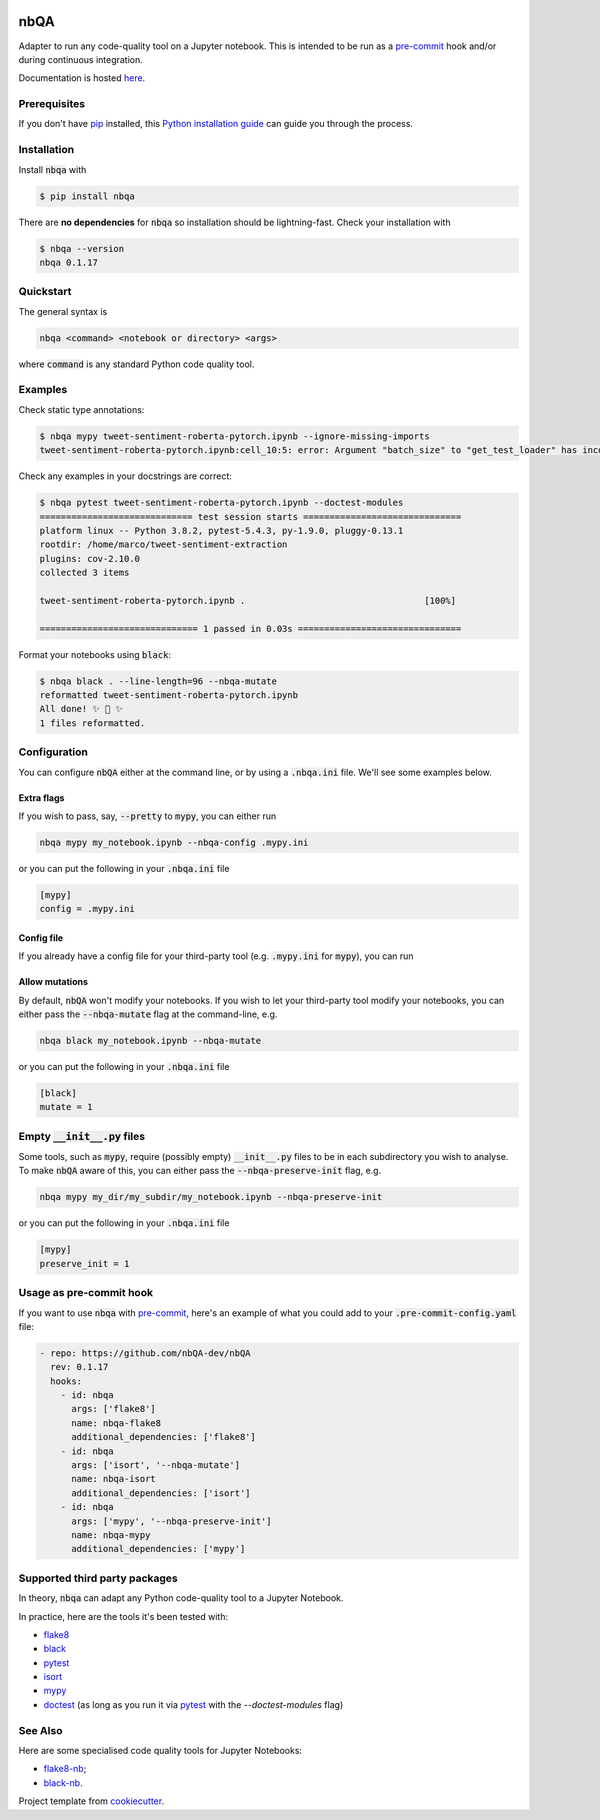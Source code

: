 .. image:: https://github.com/nbQA-dev/nbQA/raw/master/assets/logo.png
  :width: 400

====
nbQA
====

.. image:: https://github.com/nbQA-dev/nbQA/workflows/tox/badge.svg
          :target: https://github.com/nbQA-dev/nbQA/actions?workflow=tox

.. image:: https://codecov.io/gh/nbQA-dev/nbQA/branch/master/graph/badge.svg
   :target: https://codecov.io/gh/nbQA-dev/nbQA

.. image:: https://badge.fury.io/py/nbqa.svg
    :target: https://badge.fury.io/py/nbqa

.. image:: https://readthedocs.org/projects/nbqa/badge/?version=latest&style=plastic
    :target: https://nbqa.readthedocs.io/en/latest/

.. image:: https://img.shields.io/pypi/pyversions/nbqa.svg
    :target: https://pypi.org/project/nbqa/

.. image:: https://img.shields.io/badge/pre--commit-enabled-brightgreen?logo=pre-commit&logoColor=white
    :target: https://github.com/pre-commit/pre-commit

.. image:: http://www.mypy-lang.org/static/mypy_badge.svg
    :target: http://mypy-lang.org/

.. image:: https://interrogate.readthedocs.io/en/latest/_static/interrogate_badge.svg
   :target: https://github.com/econchick/interrogate

.. image:: https://img.shields.io/badge/code%20style-black-000000.svg
   :target: https://github.com/psf/black

.. image:: https://img.shields.io/badge/pylint-10/10-brightgreen.svg
   :target: https://github.com/PyCQA/pylint

Adapter to run any code-quality tool on a Jupyter notebook.
This is intended to be run as a `pre-commit`_ hook and/or during continuous integration.

Documentation is hosted here_.

Prerequisites
-------------
If you don't have `pip`_ installed, this `Python installation guide`_ can guide
you through the process.

.. _pip: https://pip.pypa.io
.. _Python installation guide: http://docs.python-guide.org/en/latest/starting/installation/

Installation
------------

Install :code:`nbqa` with

.. code-block:: bash

    $ pip install nbqa

There are **no dependencies** for :code:`nbqa` so installation should be lightning-fast.
Check your installation with

.. code-block:: bash

    $ nbqa --version
    nbqa 0.1.17

Quickstart
----------

The general syntax is

.. code-block:: bash

    nbqa <command> <notebook or directory> <args>

where :code:`command` is any standard Python code quality tool.

Examples
--------

Check static type annotations:

.. code-block:: bash

    $ nbqa mypy tweet-sentiment-roberta-pytorch.ipynb --ignore-missing-imports
    tweet-sentiment-roberta-pytorch.ipynb:cell_10:5: error: Argument "batch_size" to "get_test_loader" has incompatible type "str"; expected "int"

Check any examples in your docstrings are correct:

.. code-block:: bash

    $ nbqa pytest tweet-sentiment-roberta-pytorch.ipynb --doctest-modules
    ============================= test session starts ==============================
    platform linux -- Python 3.8.2, pytest-5.4.3, py-1.9.0, pluggy-0.13.1
    rootdir: /home/marco/tweet-sentiment-extraction
    plugins: cov-2.10.0
    collected 3 items

    tweet-sentiment-roberta-pytorch.ipynb .                                  [100%]

    ============================== 1 passed in 0.03s ===============================

Format your notebooks using :code:`black`:

.. code-block:: bash

    $ nbqa black . --line-length=96 --nbqa-mutate
    reformatted tweet-sentiment-roberta-pytorch.ipynb
    All done! ✨ 🍰 ✨
    1 files reformatted.

Configuration
-------------

You can configure :code:`nbQA` either at the command line, or by using a :code:`.nbqa.ini` file. We'll see some examples below.

Extra flags
~~~~~~~~~~~

If you wish to pass, say, :code:`--pretty` to :code:`mypy`, you can either run

.. code-block:: bash

    nbqa mypy my_notebook.ipynb --nbqa-config .mypy.ini

or you can put the following in your :code:`.nbqa.ini` file

.. code-block:: ini

    [mypy]
    config = .mypy.ini

Config file
~~~~~~~~~~~

If you already have a config file for your third-party tool (e.g. :code:`.mypy.ini` for :code:`mypy`), you can run



Allow mutations
~~~~~~~~~~~~~~~

By default, :code:`nbQA` won't modify your notebooks. If you wish to let your third-party tool modify your notebooks, you can
either pass the :code:`--nbqa-mutate` flag at the command-line, e.g.

.. code-block:: bash

    nbqa black my_notebook.ipynb --nbqa-mutate

or you can put the following in your :code:`.nbqa.ini` file

.. code-block:: ini

    [black]
    mutate = 1

Empty :code:`__init__.py` files
-------------------------------

Some tools, such as :code:`mypy`, require (possibly empty) :code:`__init__.py` files to be in each subdirectory you wish to analyse.
To make :code:`nbQA` aware of this, you can either pass the :code:`--nbqa-preserve-init` flag, e.g.

.. code-block:: bash

    nbqa mypy my_dir/my_subdir/my_notebook.ipynb --nbqa-preserve-init

or you can put the following in your :code:`.nbqa.ini` file

.. code-block:: ini

    [mypy]
    preserve_init = 1

Usage as pre-commit hook
------------------------

If you want to use :code:`nbqa` with `pre-commit`_, here's an example of what you
could add to your :code:`.pre-commit-config.yaml` file:

.. code-block:: yaml

  - repo: https://github.com/nbQA-dev/nbQA
    rev: 0.1.17
    hooks:
      - id: nbqa
        args: ['flake8']
        name: nbqa-flake8
        additional_dependencies: ['flake8']
      - id: nbqa
        args: ['isort', '--nbqa-mutate']
        name: nbqa-isort
        additional_dependencies: ['isort']
      - id: nbqa
        args: ['mypy', '--nbqa-preserve-init']
        name: nbqa-mypy
        additional_dependencies: ['mypy']

Supported third party packages
------------------------------

In theory, :code:`nbqa` can adapt any Python code-quality tool to a Jupyter Notebook.

In practice, here are the tools it's been tested with:

- flake8_
- black_
- pytest_
- isort_
- mypy_
- doctest_ (as long as you run it via pytest_ with the `--doctest-modules` flag)

See Also
--------

Here are some specialised code quality tools for Jupyter Notebooks:

- `flake8-nb`_;
- `black-nb`_.

Project template from cookiecutter_.

.. _cookiecutter: https://github.com/cookiecutter/cookiecutter
.. _flake8: https://flake8.pycqa.org/en/latest/
.. _black: https://black.readthedocs.io/en/stable/
.. _pytest: https://docs.pytest.org/en/latest/
.. _isort: https://timothycrosley.github.io/isort/
.. _mypy: http://mypy-lang.org/
.. _doctest: https://docs.python.org/3/library/doctest.html
.. _black-nb: https://github.com/tomcatling/black-nb
.. _flake8-nb: https://flake8-nb.readthedocs.io/en/latest/readme.html
.. _here: https://nbqa.readthedocs.io/en/latest/
.. _`pre-commit`: https://pre-commit.com/
